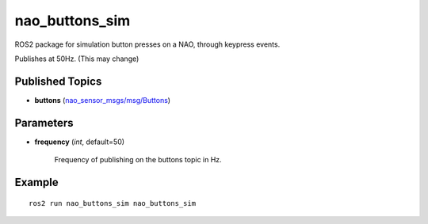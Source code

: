 nao_buttons_sim
###############

ROS2 package for simulation button presses on a NAO, through keypress events.

Publishes at 50Hz. (This may change)

Published Topics
****************

* **buttons** (`nao_sensor_msgs/msg/Buttons`_)

Parameters
**********

* **frequency** (*int*, default=50)

    Frequency of publishing on the buttons topic in Hz.

Example
*******

::

    ros2 run nao_buttons_sim nao_buttons_sim

.. _nao_sensor_msgs/msg/Buttons: https://nao-interfaces-docs.readthedocs.io/en/latest/sensor-msgs.html#buttons